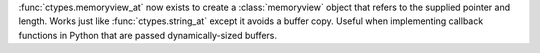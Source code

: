 :func:`ctypes.memoryview_at` now exists to create a
:class:`memoryview` object that refers to the supplied pointer and
length. Works just like :func:`ctypes.string_at` except it avoids a
buffer copy. Useful when implementing callback functions in Python
that are passed dynamically-sized buffers.

